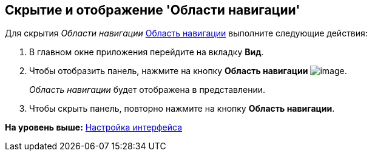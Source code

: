 [[ariaid-title1]]
== Скрытие и отображение 'Области навигации'

Для скрытия [.dfn .term]_Области навигации_ xref:Interface_navigation_area.adoc[Область навигации] выполните следующие действия:

[[task_hjy_spv_sj__steps_pdv_41x_vn]]
. [.ph .cmd]#В главном окне приложения перейдите на вкладку [.keyword]*Вид*.#
. [.ph .cmd]#Чтобы отобразить панель, нажмите на кнопку [.keyword]*Область навигации* image:img/Buttons/view_navigation_area.png[image].#
+
[.dfn .term]_Область навигации_ будет отображена в представлении.
. [.ph .cmd]#Чтобы скрыть панель, повторно нажмите на кнопку [.keyword]*Область навигации*.#

*На уровень выше:* xref:../topics/Work_interface.adoc[Настройка интерфейса]

